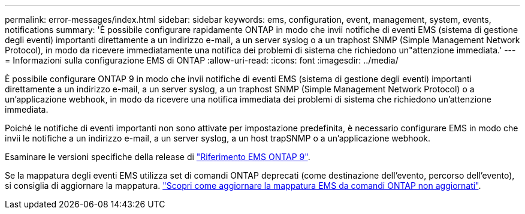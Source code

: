 ---
permalink: error-messages/index.html 
sidebar: sidebar 
keywords: ems, configuration, event, management, system, events, notifications 
summary: 'È possibile configurare rapidamente ONTAP in modo che invii notifiche di eventi EMS (sistema di gestione degli eventi) importanti direttamente a un indirizzo e-mail, a un server syslog o a un traphost SNMP (Simple Management Network Protocol), in modo da ricevere immediatamente una notifica dei problemi di sistema che richiedono un"attenzione immediata.' 
---
= Informazioni sulla configurazione EMS di ONTAP
:allow-uri-read: 
:icons: font
:imagesdir: ../media/


[role="lead"]
È possibile configurare ONTAP 9 in modo che invii notifiche di eventi EMS (sistema di gestione degli eventi) importanti direttamente a un indirizzo e-mail, a un server syslog, a un traphost SNMP (Simple Management Network Protocol) o a un'applicazione webhook, in modo da ricevere una notifica immediata dei problemi di sistema che richiedono un'attenzione immediata.

Poiché le notifiche di eventi importanti non sono attivate per impostazione predefinita, è necessario configurare EMS in modo che invii le notifiche a un indirizzo e-mail, a un server syslog, a un host trapSNMP o a un'applicazione webhook.

Esaminare le versioni specifiche della release di link:https://docs.netapp.com/us-en/ontap-ems-9131/["Riferimento EMS ONTAP 9"^].

Se la mappatura degli eventi EMS utilizza set di comandi ONTAP deprecati (come destinazione dell'evento, percorso dell'evento), si consiglia di aggiornare la mappatura. link:../error-messages/convert-ems-routing-to-notifications-task.html["Scopri come aggiornare la mappatura EMS da comandi ONTAP non aggiornati"].
